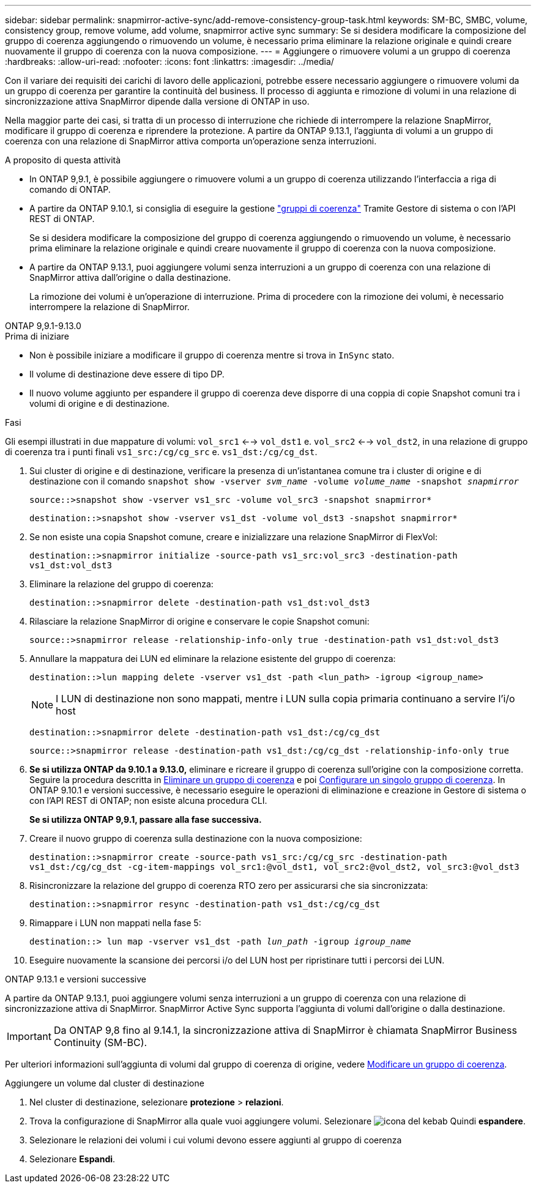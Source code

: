 ---
sidebar: sidebar 
permalink: snapmirror-active-sync/add-remove-consistency-group-task.html 
keywords: SM-BC, SMBC, volume, consistency group, remove volume, add volume, snapmirror active sync 
summary: Se si desidera modificare la composizione del gruppo di coerenza aggiungendo o rimuovendo un volume, è necessario prima eliminare la relazione originale e quindi creare nuovamente il gruppo di coerenza con la nuova composizione. 
---
= Aggiungere o rimuovere volumi a un gruppo di coerenza
:hardbreaks:
:allow-uri-read: 
:nofooter: 
:icons: font
:linkattrs: 
:imagesdir: ../media/


[role="lead"]
Con il variare dei requisiti dei carichi di lavoro delle applicazioni, potrebbe essere necessario aggiungere o rimuovere volumi da un gruppo di coerenza per garantire la continuità del business. Il processo di aggiunta e rimozione di volumi in una relazione di sincronizzazione attiva SnapMirror dipende dalla versione di ONTAP in uso.

Nella maggior parte dei casi, si tratta di un processo di interruzione che richiede di interrompere la relazione SnapMirror, modificare il gruppo di coerenza e riprendere la protezione. A partire da ONTAP 9.13.1, l'aggiunta di volumi a un gruppo di coerenza con una relazione di SnapMirror attiva comporta un'operazione senza interruzioni.

.A proposito di questa attività
* In ONTAP 9,9.1, è possibile aggiungere o rimuovere volumi a un gruppo di coerenza utilizzando l'interfaccia a riga di comando di ONTAP.
* A partire da ONTAP 9.10.1, si consiglia di eseguire la gestione link:../consistency-groups/index.html["gruppi di coerenza"] Tramite Gestore di sistema o con l'API REST di ONTAP.
+
Se si desidera modificare la composizione del gruppo di coerenza aggiungendo o rimuovendo un volume, è necessario prima eliminare la relazione originale e quindi creare nuovamente il gruppo di coerenza con la nuova composizione.

* A partire da ONTAP 9.13.1, puoi aggiungere volumi senza interruzioni a un gruppo di coerenza con una relazione di SnapMirror attiva dall'origine o dalla destinazione.
+
La rimozione dei volumi è un'operazione di interruzione. Prima di procedere con la rimozione dei volumi, è necessario interrompere la relazione di SnapMirror.



[role="tabbed-block"]
====
.ONTAP 9,9.1-9.13.0
--
.Prima di iniziare
* Non è possibile iniziare a modificare il gruppo di coerenza mentre si trova in `InSync` stato.
* Il volume di destinazione deve essere di tipo DP.
* Il nuovo volume aggiunto per espandere il gruppo di coerenza deve disporre di una coppia di copie Snapshot comuni tra i volumi di origine e di destinazione.


.Fasi
Gli esempi illustrati in due mappature di volumi: `vol_src1` <--> `vol_dst1` e. `vol_src2` <--> `vol_dst2`, in una relazione di gruppo di coerenza tra i punti finali `vs1_src:/cg/cg_src` e. `vs1_dst:/cg/cg_dst`.

. Sui cluster di origine e di destinazione, verificare la presenza di un'istantanea comune tra i cluster di origine e di destinazione con il comando `snapshot show -vserver _svm_name_ -volume _volume_name_ -snapshot _snapmirror_`
+
`source::>snapshot show -vserver vs1_src -volume vol_src3 -snapshot snapmirror*`

+
`destination::>snapshot show -vserver vs1_dst -volume vol_dst3 -snapshot snapmirror*`

. Se non esiste una copia Snapshot comune, creare e inizializzare una relazione SnapMirror di FlexVol:
+
`destination::>snapmirror initialize -source-path vs1_src:vol_src3 -destination-path vs1_dst:vol_dst3`

. Eliminare la relazione del gruppo di coerenza:
+
`destination::>snapmirror delete -destination-path vs1_dst:vol_dst3`

. Rilasciare la relazione SnapMirror di origine e conservare le copie Snapshot comuni:
+
`source::>snapmirror release -relationship-info-only true -destination-path vs1_dst:vol_dst3`

. Annullare la mappatura dei LUN ed eliminare la relazione esistente del gruppo di coerenza:
+
`destination::>lun mapping delete -vserver vs1_dst -path <lun_path> -igroup <igroup_name>`

+

NOTE: I LUN di destinazione non sono mappati, mentre i LUN sulla copia primaria continuano a servire l'i/o host

+
`destination::>snapmirror delete -destination-path vs1_dst:/cg/cg_dst`

+
`source::>snapmirror release -destination-path vs1_dst:/cg/cg_dst -relationship-info-only true`

. **Se si utilizza ONTAP da 9.10.1 a 9.13.0,** eliminare e ricreare il gruppo di coerenza sull'origine con la composizione corretta. Seguire la procedura descritta in xref:../consistency-groups/delete-task.html[Eliminare un gruppo di coerenza] e poi xref:../consistency-groups/configure-task.html[Configurare un singolo gruppo di coerenza]. In ONTAP 9.10.1 e versioni successive, è necessario eseguire le operazioni di eliminazione e creazione in Gestore di sistema o con l'API REST di ONTAP; non esiste alcuna procedura CLI.
+
**Se si utilizza ONTAP 9,9.1, passare alla fase successiva.**

. Creare il nuovo gruppo di coerenza sulla destinazione con la nuova composizione:
+
`destination::>snapmirror create -source-path vs1_src:/cg/cg_src -destination-path vs1_dst:/cg/cg_dst -cg-item-mappings vol_src1:@vol_dst1, vol_src2:@vol_dst2, vol_src3:@vol_dst3`

. Risincronizzare la relazione del gruppo di coerenza RTO zero per assicurarsi che sia sincronizzata:
+
`destination::>snapmirror resync -destination-path vs1_dst:/cg/cg_dst`

. Rimappare i LUN non mappati nella fase 5:
+
`destination::> lun map -vserver vs1_dst -path _lun_path_ -igroup _igroup_name_`

. Eseguire nuovamente la scansione dei percorsi i/o del LUN host per ripristinare tutti i percorsi dei LUN.


--
.ONTAP 9.13.1 e versioni successive
--
A partire da ONTAP 9.13.1, puoi aggiungere volumi senza interruzioni a un gruppo di coerenza con una relazione di sincronizzazione attiva di SnapMirror. SnapMirror Active Sync supporta l'aggiunta di volumi dall'origine o dalla destinazione.


IMPORTANT: Da ONTAP 9,8 fino al 9.14.1, la sincronizzazione attiva di SnapMirror è chiamata SnapMirror Business Continuity (SM-BC).

Per ulteriori informazioni sull'aggiunta di volumi dal gruppo di coerenza di origine, vedere xref:../consistency-groups/modify-task.html[Modificare un gruppo di coerenza].

.Aggiungere un volume dal cluster di destinazione
. Nel cluster di destinazione, selezionare **protezione** > **relazioni**.
. Trova la configurazione di SnapMirror alla quale vuoi aggiungere volumi. Selezionare image:icon_kabob.gif["icona del kebab"] Quindi **espandere**.
. Selezionare le relazioni dei volumi i cui volumi devono essere aggiunti al gruppo di coerenza
. Selezionare **Espandi**.


--
====